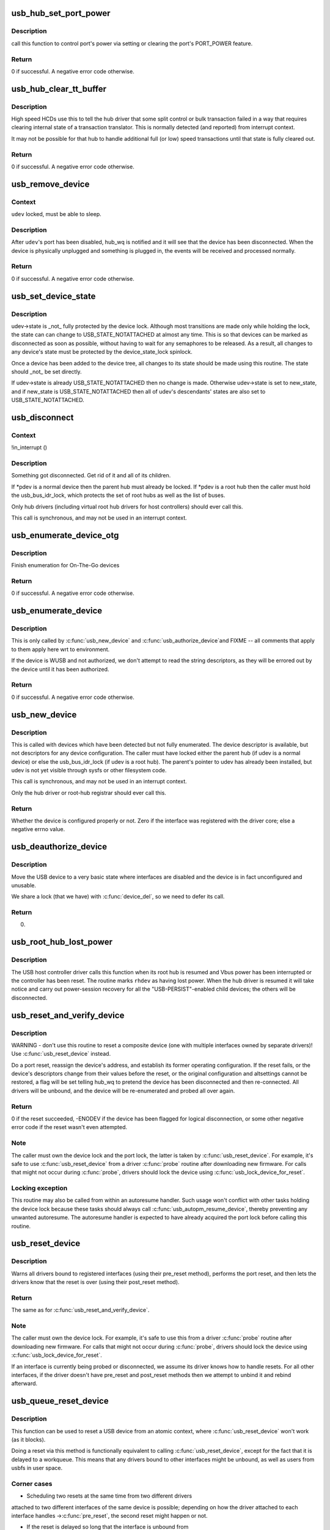 .. -*- coding: utf-8; mode: rst -*-
.. src-file: drivers/usb/core/hub.c

.. _`usb_hub_set_port_power`:

usb_hub_set_port_power
======================

.. c:function:: int usb_hub_set_port_power(struct usb_device *hdev, struct usb_hub *hub, int port1, bool set)

    control hub port's power state

    :param struct usb_device \*hdev:
        USB device belonging to the usb hub

    :param struct usb_hub \*hub:
        target hub

    :param int port1:
        port index

    :param bool set:
        expected status

.. _`usb_hub_set_port_power.description`:

Description
-----------

call this function to control port's power via setting or
clearing the port's PORT_POWER feature.

.. _`usb_hub_set_port_power.return`:

Return
------

0 if successful. A negative error code otherwise.

.. _`usb_hub_clear_tt_buffer`:

usb_hub_clear_tt_buffer
=======================

.. c:function:: int usb_hub_clear_tt_buffer(struct urb *urb)

    clear control/bulk TT state in high speed hub

    :param struct urb \*urb:
        an URB associated with the failed or incomplete split transaction

.. _`usb_hub_clear_tt_buffer.description`:

Description
-----------

High speed HCDs use this to tell the hub driver that some split control or
bulk transaction failed in a way that requires clearing internal state of
a transaction translator.  This is normally detected (and reported) from
interrupt context.

It may not be possible for that hub to handle additional full (or low)
speed transactions until that state is fully cleared out.

.. _`usb_hub_clear_tt_buffer.return`:

Return
------

0 if successful. A negative error code otherwise.

.. _`usb_remove_device`:

usb_remove_device
=================

.. c:function:: int usb_remove_device(struct usb_device *udev)

    disable a device's port on its parent hub

    :param struct usb_device \*udev:
        device to be disabled and removed

.. _`usb_remove_device.context`:

Context
-------

\ ``udev``\  locked, must be able to sleep.

.. _`usb_remove_device.description`:

Description
-----------

After \ ``udev``\ 's port has been disabled, hub_wq is notified and it will
see that the device has been disconnected.  When the device is
physically unplugged and something is plugged in, the events will
be received and processed normally.

.. _`usb_remove_device.return`:

Return
------

0 if successful. A negative error code otherwise.

.. _`usb_set_device_state`:

usb_set_device_state
====================

.. c:function:: void usb_set_device_state(struct usb_device *udev, enum usb_device_state new_state)

    change a device's current state (usbcore, hcds)

    :param struct usb_device \*udev:
        pointer to device whose state should be changed

    :param enum usb_device_state new_state:
        new state value to be stored

.. _`usb_set_device_state.description`:

Description
-----------

udev->state is \_not\_ fully protected by the device lock.  Although
most transitions are made only while holding the lock, the state can
can change to USB_STATE_NOTATTACHED at almost any time.  This
is so that devices can be marked as disconnected as soon as possible,
without having to wait for any semaphores to be released.  As a result,
all changes to any device's state must be protected by the
device_state_lock spinlock.

Once a device has been added to the device tree, all changes to its state
should be made using this routine.  The state should \_not\_ be set directly.

If udev->state is already USB_STATE_NOTATTACHED then no change is made.
Otherwise udev->state is set to new_state, and if new_state is
USB_STATE_NOTATTACHED then all of udev's descendants' states are also set
to USB_STATE_NOTATTACHED.

.. _`usb_disconnect`:

usb_disconnect
==============

.. c:function:: void usb_disconnect(struct usb_device **pdev)

    disconnect a device (usbcore-internal)

    :param struct usb_device \*\*pdev:
        pointer to device being disconnected

.. _`usb_disconnect.context`:

Context
-------

!in_interrupt ()

.. _`usb_disconnect.description`:

Description
-----------

Something got disconnected. Get rid of it and all of its children.

If \*pdev is a normal device then the parent hub must already be locked.
If \*pdev is a root hub then the caller must hold the usb_bus_idr_lock,
which protects the set of root hubs as well as the list of buses.

Only hub drivers (including virtual root hub drivers for host
controllers) should ever call this.

This call is synchronous, and may not be used in an interrupt context.

.. _`usb_enumerate_device_otg`:

usb_enumerate_device_otg
========================

.. c:function:: int usb_enumerate_device_otg(struct usb_device *udev)

    FIXME (usbcore-internal)

    :param struct usb_device \*udev:
        newly addressed device (in ADDRESS state)

.. _`usb_enumerate_device_otg.description`:

Description
-----------

Finish enumeration for On-The-Go devices

.. _`usb_enumerate_device_otg.return`:

Return
------

0 if successful. A negative error code otherwise.

.. _`usb_enumerate_device`:

usb_enumerate_device
====================

.. c:function:: int usb_enumerate_device(struct usb_device *udev)

    Read device configs/intfs/otg (usbcore-internal)

    :param struct usb_device \*udev:
        newly addressed device (in ADDRESS state)

.. _`usb_enumerate_device.description`:

Description
-----------

This is only called by \ :c:func:`usb_new_device`\  and \ :c:func:`usb_authorize_device`\ 
and FIXME -- all comments that apply to them apply here wrt to
environment.

If the device is WUSB and not authorized, we don't attempt to read
the string descriptors, as they will be errored out by the device
until it has been authorized.

.. _`usb_enumerate_device.return`:

Return
------

0 if successful. A negative error code otherwise.

.. _`usb_new_device`:

usb_new_device
==============

.. c:function:: int usb_new_device(struct usb_device *udev)

    perform initial device setup (usbcore-internal)

    :param struct usb_device \*udev:
        newly addressed device (in ADDRESS state)

.. _`usb_new_device.description`:

Description
-----------

This is called with devices which have been detected but not fully
enumerated.  The device descriptor is available, but not descriptors
for any device configuration.  The caller must have locked either
the parent hub (if udev is a normal device) or else the
usb_bus_idr_lock (if udev is a root hub).  The parent's pointer to
udev has already been installed, but udev is not yet visible through
sysfs or other filesystem code.

This call is synchronous, and may not be used in an interrupt context.

Only the hub driver or root-hub registrar should ever call this.

.. _`usb_new_device.return`:

Return
------

Whether the device is configured properly or not. Zero if the
interface was registered with the driver core; else a negative errno
value.

.. _`usb_deauthorize_device`:

usb_deauthorize_device
======================

.. c:function:: int usb_deauthorize_device(struct usb_device *usb_dev)

    deauthorize a device (usbcore-internal)

    :param struct usb_device \*usb_dev:
        USB device

.. _`usb_deauthorize_device.description`:

Description
-----------

Move the USB device to a very basic state where interfaces are disabled
and the device is in fact unconfigured and unusable.

We share a lock (that we have) with \ :c:func:`device_del`\ , so we need to
defer its call.

.. _`usb_deauthorize_device.return`:

Return
------

0.

.. _`usb_root_hub_lost_power`:

usb_root_hub_lost_power
=======================

.. c:function:: void usb_root_hub_lost_power(struct usb_device *rhdev)

    called by HCD if the root hub lost Vbus power

    :param struct usb_device \*rhdev:
        struct usb_device for the root hub

.. _`usb_root_hub_lost_power.description`:

Description
-----------

The USB host controller driver calls this function when its root hub
is resumed and Vbus power has been interrupted or the controller
has been reset.  The routine marks \ ``rhdev``\  as having lost power.
When the hub driver is resumed it will take notice and carry out
power-session recovery for all the "USB-PERSIST"-enabled child devices;
the others will be disconnected.

.. _`usb_reset_and_verify_device`:

usb_reset_and_verify_device
===========================

.. c:function:: int usb_reset_and_verify_device(struct usb_device *udev)

    perform a USB port reset to reinitialize a device

    :param struct usb_device \*udev:
        device to reset (not in SUSPENDED or NOTATTACHED state)

.. _`usb_reset_and_verify_device.description`:

Description
-----------

WARNING - don't use this routine to reset a composite device
(one with multiple interfaces owned by separate drivers)!
Use \ :c:func:`usb_reset_device`\  instead.

Do a port reset, reassign the device's address, and establish its
former operating configuration.  If the reset fails, or the device's
descriptors change from their values before the reset, or the original
configuration and altsettings cannot be restored, a flag will be set
telling hub_wq to pretend the device has been disconnected and then
re-connected.  All drivers will be unbound, and the device will be
re-enumerated and probed all over again.

.. _`usb_reset_and_verify_device.return`:

Return
------

0 if the reset succeeded, -ENODEV if the device has been
flagged for logical disconnection, or some other negative error code
if the reset wasn't even attempted.

.. _`usb_reset_and_verify_device.note`:

Note
----

The caller must own the device lock and the port lock, the latter is
taken by \ :c:func:`usb_reset_device`\ .  For example, it's safe to use
\ :c:func:`usb_reset_device`\  from a driver \ :c:func:`probe`\  routine after downloading
new firmware.  For calls that might not occur during \ :c:func:`probe`\ , drivers
should lock the device using \ :c:func:`usb_lock_device_for_reset`\ .

.. _`usb_reset_and_verify_device.locking-exception`:

Locking exception
-----------------

This routine may also be called from within an
autoresume handler.  Such usage won't conflict with other tasks
holding the device lock because these tasks should always call
\ :c:func:`usb_autopm_resume_device`\ , thereby preventing any unwanted
autoresume.  The autoresume handler is expected to have already
acquired the port lock before calling this routine.

.. _`usb_reset_device`:

usb_reset_device
================

.. c:function:: int usb_reset_device(struct usb_device *udev)

    warn interface drivers and perform a USB port reset

    :param struct usb_device \*udev:
        device to reset (not in SUSPENDED or NOTATTACHED state)

.. _`usb_reset_device.description`:

Description
-----------

Warns all drivers bound to registered interfaces (using their pre_reset
method), performs the port reset, and then lets the drivers know that
the reset is over (using their post_reset method).

.. _`usb_reset_device.return`:

Return
------

The same as for \ :c:func:`usb_reset_and_verify_device`\ .

.. _`usb_reset_device.note`:

Note
----

The caller must own the device lock.  For example, it's safe to use
this from a driver \ :c:func:`probe`\  routine after downloading new firmware.
For calls that might not occur during \ :c:func:`probe`\ , drivers should lock
the device using \ :c:func:`usb_lock_device_for_reset`\ .

If an interface is currently being probed or disconnected, we assume
its driver knows how to handle resets.  For all other interfaces,
if the driver doesn't have pre_reset and post_reset methods then
we attempt to unbind it and rebind afterward.

.. _`usb_queue_reset_device`:

usb_queue_reset_device
======================

.. c:function:: void usb_queue_reset_device(struct usb_interface *iface)

    Reset a USB device from an atomic context

    :param struct usb_interface \*iface:
        USB interface belonging to the device to reset

.. _`usb_queue_reset_device.description`:

Description
-----------

This function can be used to reset a USB device from an atomic
context, where \ :c:func:`usb_reset_device`\  won't work (as it blocks).

Doing a reset via this method is functionally equivalent to calling
\ :c:func:`usb_reset_device`\ , except for the fact that it is delayed to a
workqueue. This means that any drivers bound to other interfaces
might be unbound, as well as users from usbfs in user space.

.. _`usb_queue_reset_device.corner-cases`:

Corner cases
------------


- Scheduling two resets at the same time from two different drivers
attached to two different interfaces of the same device is
possible; depending on how the driver attached to each interface
handles ->\ :c:func:`pre_reset`\ , the second reset might happen or not.

- If the reset is delayed so long that the interface is unbound from
its driver, the reset will be skipped.

- This function can be called during .\ :c:func:`probe`\ .  It can also be called
during .\ :c:func:`disconnect`\ , but doing so is pointless because the reset
will not occur.  If you really want to reset the device during
.\ :c:func:`disconnect`\ , call \ :c:func:`usb_reset_device`\  directly -- but watch out
for nested unbinding issues!

.. _`usb_hub_find_child`:

usb_hub_find_child
==================

.. c:function:: struct usb_device *usb_hub_find_child(struct usb_device *hdev, int port1)

    Get the pointer of child device attached to the port which is specified by \ ``port1``\ .

    :param struct usb_device \*hdev:
        USB device belonging to the usb hub

    :param int port1:
        port num to indicate which port the child device
        is attached to.

.. _`usb_hub_find_child.description`:

Description
-----------

USB drivers call this function to get hub's child device
pointer.

.. _`usb_hub_find_child.return`:

Return
------

\ ``NULL``\  if input param is invalid and
child's usb_device pointer if non-NULL.

.. _`usb_get_hub_port_acpi_handle`:

usb_get_hub_port_acpi_handle
============================

.. c:function:: acpi_handle usb_get_hub_port_acpi_handle(struct usb_device *hdev, int port1)

    Get the usb port's acpi handle

    :param struct usb_device \*hdev:
        USB device belonging to the usb hub

    :param int port1:
        port num of the port

.. _`usb_get_hub_port_acpi_handle.return`:

Return
------

Port's acpi handle if successful, \ ``NULL``\  if params are
invalid.

.. This file was automatic generated / don't edit.

